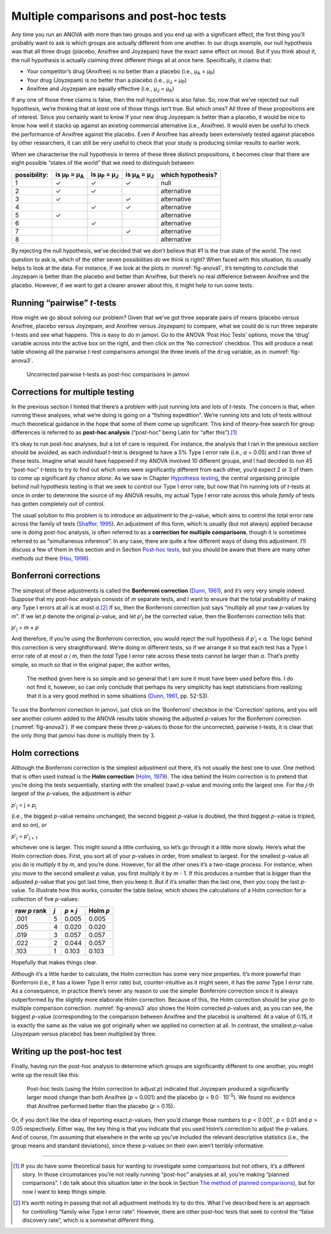 .. sectionauthor:: `Danielle J. Navarro <https://djnavarro.net/>`_ and `David R. Foxcroft <https://www.davidfoxcroft.com/>`_

Multiple comparisons and post-hoc tests
---------------------------------------

Any time you run an ANOVA with more than two groups and you end up with
a significant effect, the first thing you’ll probably want to ask is
which groups are actually different from one another. In our drugs
example, our null hypothesis was that all three drugs (placebo, Anxifree
and Joyzepam) have the exact same effect on mood. But if you think about
it, the null hypothesis is actually claiming *three* different things
all at once here. Specifically, it claims that:

-  Your competitor’s drug (Anxifree) is no better than a placebo (i.e.,
   µ\ :sub:`A` = µ\ :sub:`P`)

-  Your drug (Joyzepam) is no better than a placebo (i.e.,
   µ\ :sub:`J` = µ\ :sub:`P`)

-  Anxifree and Joyzepam are equally effective (i.e.,
   µ\ :sub:`J` = µ\ :sub:`A`)

If any one of those three claims is false, then the null hypothesis is
also false. So, now that we’ve rejected our null hypothesis, we’re
thinking that *at least* one of those things isn’t true. But which ones?
All three of these propositions are of interest. Since you certainly
want to know if your new drug Joyzepam is better than a placebo, it
would be nice to know how well it stacks up against an existing
commercial alternative (i.e., Anxifree). It would even be useful to
check the performance of Anxifree against the placebo. Even if Anxifree
has already been extensively tested against placebos by other
researchers, it can still be very useful to check that your study is
producing similar results to earlier work.

When we characterise the null hypothesis in terms of these three
distinct propositions, it becomes clear that there are eight possible
“states of the world” that we need to distinguish between:

+--------------+----------------+----------------+----------------+-------------+
| possibility: | is µ\ :sub:`P` | is µ\ :sub:`P` | is µ\ :sub:`A` | which       |
|              | = µ\ :sub:`A`  | = µ\ :sub:`J`  | = µ\ :sub:`J`  | hypothesis? |
+==============+================+================+================+=============+
| 1            | ✓              | ✓              | ✓              | null        |
+--------------+----------------+----------------+----------------+-------------+
| 2            | ✓              | ✓              |                | alternative |
+--------------+----------------+----------------+----------------+-------------+
| 3            | ✓              |                | ✓              | alternative |
+--------------+----------------+----------------+----------------+-------------+
| 4            |                | ✓              | ✓              | alternative |
+--------------+----------------+----------------+----------------+-------------+
| 5            | ✓              |                |                | alternative |
+--------------+----------------+----------------+----------------+-------------+
| 6            |                | ✓              |                | alternative |
+--------------+----------------+----------------+----------------+-------------+
| 7            |                |                | ✓              | alternative |
+--------------+----------------+----------------+----------------+-------------+
| 8            |                |                |                | alternative |
+--------------+----------------+----------------+----------------+-------------+

By rejecting the null hypothesis, we’ve decided that we *don’t* believe
that #1 is the true state of the world. The next question to ask is,
which of the other seven possibilities *do* we think is right? When
faced with this situation, its usually helps to look at the data. For
instance, if we look at the plots in :numref:`fig-anova1`, it’s tempting to
conclude that Joyzepam is better than the placebo and better than Anxifree, but
there’s no real difference between Anxifree and the placebo. However, if
we want to get a clearer answer about this, it might help to run some
tests.

Running “pairwise” *t*-tests
~~~~~~~~~~~~~~~~~~~~~~~~~~~~~~~~~~

How might we go about solving our problem? Given that we’ve got three
separate pairs of means (placebo versus Anxifree, placebo versus
Joyzepam, and Anxifree versus Joyzepam) to compare, what we could do is
run three separate *t*-tests and see what happens. This is easy to
do in jamovi. Go to the ANOVA ‘Post Hoc Tests’ options, move the ‘drug’
variable across into the active box on the right, and then click on the
‘No correction’ checkbox. This will produce a neat table showing all the
pairwise *t*-test comparisons amongst the three levels of the
``drug`` variable, as in :numref:`fig-anova3`.

.. ----------------------------------------------------------------------------

.. _fig-anova3:
.. figure:: ../_images/lsj_anova3.*
   :alt: Uncorrected pairwise t-tests as post-hoc comparisons in jamovi

   Uncorrected pairwise t-tests as post-hoc comparisons in jamovi
   
.. ----------------------------------------------------------------------------

Corrections for multiple testing
~~~~~~~~~~~~~~~~~~~~~~~~~~~~~~~~

In the previous section I hinted that there’s a problem with just
running lots and lots of *t*-tests. The concern is that, when
running these analyses, what we’re doing is going on a “fishing
expedition”. We’re running lots and lots of tests without much
theoretical guidance in the hope that some of them come up significant.
This kind of theory-free search for group differences is referred to as
**post-hoc analysis** (“post-hoc” being Latin for “after this”).\ [#]_

It’s okay to run post-hoc analyses, but a lot of care is required. For
instance, the analysis that I ran in the previous section should be
avoided, as each *individual* *t*-test is designed to have a
5% Type I error rate (i.e., *α* = 0.05) and I ran
three of these tests. Imagine what would have happened if my ANOVA
involved 10 different groups, and I had decided to run 45 “post-hoc”
*t*-tests to try to find out which ones were significantly
different from each other, you’d expect 2 or 3 of them to come up
significant *by chance alone*. As we saw in Chapter
`Hypothesis testing <Ch09_HypothesisTesting.html#hypothesis-testing>`__,
the central organising principle behind null hypothesis testing is that we
seek to control our Type I error rate, but now that I’m running lots of
*t*-tests at once in order to determine the source of my ANOVA
results, my actual Type I error rate across this whole *family* of tests
has gotten completely out of control.

The usual solution to this problem is to introduce an adjustment to the
*p*-value, which aims to control the total error rate across the family of
tests (`Shaffer, 1995 <References.html#shaffer-1995>`__\ ). An adjustment of
this form, which is usually (but not always) applied because one is doing
post-hoc analysis, is often referred to as a **correction for multiple
comparisons**, though it is sometimes referred to as “simultaneous inference”.
In any case, there are quite a few different ways of doing this adjustment.
I’ll discuss a few of them in this section and in Section `Post-hoc tests
<Ch14_ANOVA2_08.html#post-hoc-tests>`__, but you should be aware that there are
many other methods out there (`Hsu, 1996 <References.html#hsu-1996>`__\ ).

Bonferroni corrections
~~~~~~~~~~~~~~~~~~~~~~

The simplest of these adjustments is called the **Bonferroni correction**
(`Dunn, 1961 <References.html#dunn-1961>`__\ ), and it’s very very
simple indeed. Suppose that my post-hoc analysis consists of *m*
separate tests, and I want to ensure that the total probability of
making *any* Type I errors at all is at most *α*.\ [#]_ If so,
then the Bonferroni correction just says “multiply all your raw
*p*-values by *m*”. If we let *p* denote the original
*p*-value, and let *p*'\ :sub:`j` be the corrected value, then
the Bonferroni correction tells that:

*p*'\ :sub:`j` = *m* × *p*

And therefore, if you’re using the Bonferroni correction, you would
reject the null hypothesis if *p*'\ :sub:`j` < *α*. The logic
behind this correction is very straightforward. We’re doing *m*
different tests, so if we arrange it so that each test has a Type I
error rate of at most *α* / *m*, then the *total* Type I error
rate across these tests cannot be larger than *α*. That’s
pretty simple, so much so that in the original paper, the author writes,

   The method given here is so simple and so general that I am sure it
   must have been used before this. I do not find it, however, so can
   only conclude that perhaps its very simplicity has kept statisticians
   from realizing that it is a very good method in some situations
   (`Dunn, 1961 <References.html#dunn-1961>`__\ , pp. 52-53).

To use the Bonferroni correction in jamovi, just click on the
‘Bonferroni’ checkbox in the ‘Correction’ options, and you will see
another column added to the ANOVA results table showing the adjusted
*p*-values for the Bonferroni correction (:numref:`fig-anova3`). If
we compare these three *p*-values to those for the uncorrected, pairwise
*t*-tests, it is clear that the only thing that jamovi has done is multiply
them by 3.

Holm corrections
~~~~~~~~~~~~~~~~

Although the Bonferroni correction is the simplest adjustment out there, it’s
not usually the best one to use. One method that is often used instead is the
**Holm correction** (`Holm, 1979 <References.html#holm-1979>`__\ ).
The idea behind the Holm correction is to pretend that you’re doing the
tests sequentially, starting with the smallest (raw) *p*-value and
moving onto the largest one. For the *j*-th largest of the
*p*-values, the adjustment is *either*

*p*'\ :sub:`j` = j × *p*\ :sub:`j`

(i.e., the biggest *p*-value remains unchanged, the second biggest
*p*-value is doubled, the third biggest *p*-value is
tripled, and so on), *or*

*p*'\ :sub:`j` = *p*'\ :sub:`j + 1`

whichever one is larger. This might sound a little confusing, so let’s
go through it a little more slowly. Here’s what the Holm correction
does. First, you sort all of your *p*-values in order, from
smallest to largest. For the smallest *p*-value all you do is
multiply it by *m*, and you’re done. However, for all the other
ones it’s a two-stage process. For instance, when you move to the second
smallest *p* value, you first multiply it by *m* - 1. If this
produces a number that is bigger than the adjusted *p*-value that
you got last time, then you keep it. But if it’s smaller than the last
one, then you copy the last *p*-value. To illustrate how this
works, consider the table below, which shows the calculations of a Holm
correction for a collection of five *p*-values:

+--------------+-----+-----------+----------+
| raw *p* rank | *j* | *p* × *j* | Holm *p* |
+==============+=====+===========+==========+
|         .001 |   5 |     0.005 |    0.005 |
+--------------+-----+-----------+----------+
|         .005 |   4 |     0.020 |    0.020 |
+--------------+-----+-----------+----------+
|         .019 |   3 |     0.057 |    0.057 |
+--------------+-----+-----------+----------+
|         .022 |   2 |     0.044 |    0.057 |
+--------------+-----+-----------+----------+
|         .103 |   1 |     0.103 |    0.103 |
+--------------+-----+-----------+----------+

Hopefully that makes things clear.

Although it’s a little harder to calculate, the Holm correction has some
very nice properties. It’s more powerful than Bonferroni (i.e., it has a
lower Type II error rate) but, counter-intuitive as it might seem, it
has the *same* Type I error rate. As a consequence, in practice there’s
never any reason to use the simpler Bonferroni correction since it is
always outperformed by the slightly more elaborate Holm correction.
Because of this, the Holm correction should be your *go to* multiple
comparison correction. :numref:`fig-anova3` also shows the Holm corrected
*p*-values and, as you can see, the biggest *p*-value (corresponding to the
comparison between Anxifree and the placebo) is unaltered. At a value of 0.15,
it is exactly the same as the value we got originally when we applied no
correction at all. In contrast, the smallest *p*-value (Joyzepam versus
placebo) has been multiplied by three.

Writing up the post-hoc test
~~~~~~~~~~~~~~~~~~~~~~~~~~~~

Finally, having run the post-hoc analysis to determine which groups are
significantly different to one another, you might write up the result
like this:

   Post-hoc tests (using the Holm correction to adjust *p*)
   indicated that Joyzepam produced a significantly larger mood change
   than both Anxifree (*p* = 0.001) and the placebo
   (*p* = 9.0 · 10\ :sup:`-5`). We found no evidence that Anxifree
   performed better than the placebo (*p* = 0.15).

Or, if you don’t like the idea of reporting exact *p*-values, then
you’d change those numbers to *p* < 0.001`, *p* < 0.01 and
*p* > 0.05 respectively. Either way, the key thing is that you
indicate that you used Holm’s correction to adjust the *p*-values.
And of course, I’m assuming that elsewhere in the write up you’ve
included the relevant descriptive statistics (i.e., the group means and
standard deviations), since these *p*-values on their own aren’t
terribly informative.

------

.. [#]
   If you *do* have some theoretical basis for wanting to investigate some
   comparisons but not others, it’s a different story. In those circumstances
   you’re not really running “post-hoc” analyses at all, you’re making “planned
   comparisons”. I do talk about this situation later in the book in Section
   `The method of planned comparisons
   <Ch14_ANOVA2_09.html#the-method-of-planned-comparisons>`__), but for now I
   want to keep things simple.

.. [#]
   It’s worth noting in passing that not all adjustment methods try to
   do this. What I’ve described here is an approach for controlling
   “family wise Type I error rate”. However, there are other post-hoc
   tests that seek to control the “false discovery rate”, which is a
   somewhat different thing.
